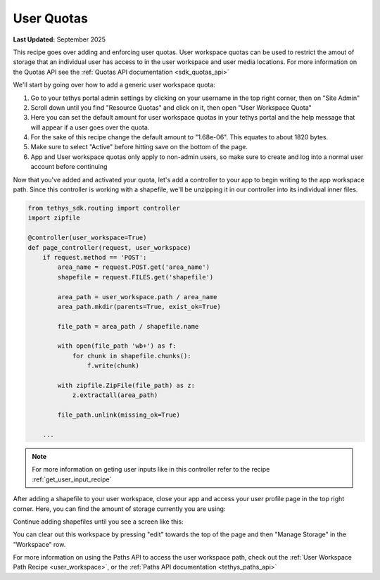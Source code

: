.. _user_quotas:


***********
User Quotas
***********

**Last Updated:** September 2025

This recipe goes over adding and enforcing user quotas.  User workspace quotas can be used to restrict the amout of storage that an individual user has access to in the user workspace and user media locations. For more information on the Quotas API see the :ref:`Quotas API documentation <sdk_quotas_api>`

We'll start by going over how to add a generic user workspace quota:



1. Go to your tethys portal admin settings by clicking on your username in the top right corner, then on "Site Admin"
2. Scroll down until you find "Resource Quotas" and click on it, then open "User Workspace Quota"
3. Here you can set the default amount for user workspace quotas in your tethys portal and the help message that will appear if a user goes over the quota.
4. For the sake of this recipe change the default amount to "1.68e-06". This equates to about 1820 bytes. 
5. Make sure to select "Active" before hitting save on the bottom of the page.
6. App and User workspace quotas only apply to non-admin users, so make sure to create and log into a normal user account before continuing

Now that you've added and activated your quota, let's add a controller to your app to begin writing to the app workspace path. Since this controller is working with a shapefile, we'll be unzipping it in our controller into its individual inner files.

.. code-block:: python
    
    from tethys_sdk.routing import controller 
    import zipfile

    @controller(user_workspace=True)
    def page_controller(request, user_workspace)
        if request.method == 'POST':
            area_name = request.POST.get('area_name')
            shapefile = request.FILES.get('shapefile')

            area_path = user_workspace.path / area_name
            area_path.mkdir(parents=True, exist_ok=True) 

            file_path = area_path / shapefile.name

            with open(file_path 'wb+') as f:
                for chunk in shapefile.chunks():
                    f.write(chunk)

            with zipfile.ZipFile(file_path) as z:
                z.extractall(area_path)

            file_path.unlink(missing_ok=True)
            
        ... 

.. NOTE::
    For more information on geting user inputs like in this controller refer to the recipe :ref:`get_user_input_recipe`

After adding a shapefile to your user workspace, close your app and access your user profile page in the top right corner. Here, you can find the amount of storage currently you are using:

.. image:: ../../images/recipes/user_storage_usage.png
   :width: 100%
   :align: center

Continue adding shapefiles until you see a screen like this: 

.. image:: ../../images/recipes/exceeding_quotas.png
   :width: 100%
   :align: center

You can clear out this workspace by pressing "edit" towards the top of the page and then "Manage Storage" in the "Workspace" row.

.. image:: ../../images/recipes/user_workspace_manage_storage_button.png
   :width: 100%
   :align: center


For more information on using the Paths API to access the user workspace path, check out the :ref:`User Workspace Path Recipe <user_workspace>`, or the :ref:`Paths API documentation <tethys_paths_api>`